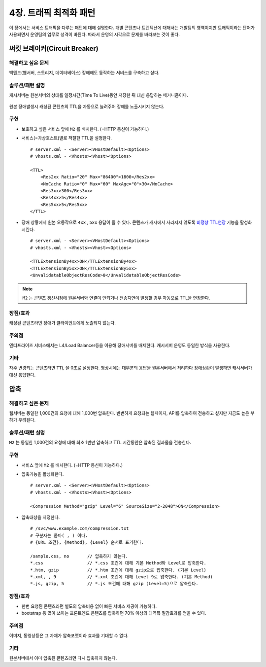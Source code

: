 ﻿.. _pattern-traffic:

4장. 트래픽 최적화 패턴
******************

이 장에서는 서비스 트래픽을 다루는 패턴에 대해 설명한다.
개별 콘텐츠나 트랜잭션에 대해서는 개발팀의 영역이지만 트래픽이라는 단어가 사용되면서 운영팀의 업무로 성격이 바뀐다.
따라서 운영의 시각으로 문제를 바라보는 것이 좋다.


써킷 브레이커(Circuit Breaker)
====================================

해결하고 싶은 문제
------------------------------------
백엔드(웹서버, 스토리지, 데이터베이스) 장애에도 동작하는 서비스를 구축하고 싶다.


솔루션/패턴 설명
------------------------------------
캐시서버는 원본서버의 상태를 일정시간(Time To Live)동안 저장한 뒤 대신 응답하는 메커니즘이다.

.. figure:: img/dgm013.png
   :align: center

원본 장애발생시 캐싱된 콘텐츠의 TTL을 자동으로 늘려주어 장애를 노출시키지 않는다.



구현
------------------------------------
-  보호하고 싶은 서비스 앞에 ``M2`` 를 배치한다. (=HTTP 통신이 가능하다.)
-  서비스(=가상호스트)별로 적절한 TTL을 설정한다. ::
   
      # server.xml - <Server><VHostDefault><Options>
      # vhosts.xml - <Vhosts><Vhost><Options>

      <TTL>
          <Res2xx Ratio="20" Max="86400">1800</Res2xx>
          <NoCache Ratio="0" Max="60" MaxAge="0">30</NoCache>
          <Res3xx>300</Res3xx>
          <Res4xx>5</Res4xx>
          <Res5xx>5</Res5xx>
      </TTL>

-  장애 상황에서 원본 오동작으로 ``4xx`` , ``5xx`` 응답이 올 수 있다. 
   콘텐츠가 캐시에서 사라지지 않도록 `비정상 TTL연장 <https://ston.readthedocs.io/ko/latest/admin/caching_policy.html#id4>`_ 기능을 활성화시킨다. ::

      # server.xml - <Server><VHostDefault><Options>
      # vhosts.xml - <Vhosts><Vhost><Options>

      <TTLExtensionBy4xx>ON</TTLExtensionBy4xx>
      <TTLExtensionBy5xx>ON</TTLExtensionBy5xx>
      <UnvalidatableObjectResCode>0</UnvalidatableObjectResCode>

.. note::

   ``M2`` 는 콘텐츠 갱신시점에 원본서버와 연결이 안되거나 전송지연이 발생할 경우 자동으로 TTL을 연장한다.


장점/효과
------------------------------------
캐싱된 콘텐츠라면 장애가 클라이언트에게 노출되지 않는다.


주의점
------------------------------------
엔터프라이즈 서비스에서는 L4/Load Balancer등을 이용해 장애서버를 배제한다.
캐시서버 운영도 동일한 방식을 사용한다.


기타
------------------------------------
자주 변경되는 콘텐츠라면 ``TTL`` 을 0초로 설정한다.
평상시에는 대부분의 응답을 원본서버에서 처리하다 장애상황이 발생하면 캐시서버가 대신 응답한다.




압축
====================================

해결하고 싶은 문제
------------------------------------
웹서버는 동일한 1,000건의 요청에 대해 1,000번 압축한다.
빈번하게 요청되는 웹페이지, API를 압축하여 전송하고 싶지만 지금도 높은 부하가 우려된다.


솔루션/패턴 설명
------------------------------------
``M2`` 는 동일한 1,000건의 요청에 대해 최초 1번만 압축하고 TTL 시간동안은 압축된 결과물을 전송한다.

.. figure:: img/dgm014.png
   :align: center


구현
------------------------------------
-  서비스 앞에 ``M2`` 를 배치한다. (=HTTP 통신이 가능하다.)
-  압축기능을 활성화한다. ::
   
      # server.xml - <Server><VHostDefault><Options>
      # vhosts.xml - <Vhosts><Vhost><Options>

      <Compression Method="gzip" Level="6" SourceSize="2-2048">ON</Compression>

-  압축대상을 지정한다. ::

      # /svc/www.example.com/compression.txt
      # 구분자는 콤마( , ) 이다.
      # {URL 조건}, {Method}, {Level} 순서로 표기한다.

      /sample.css, no       // 압축하지 않는다.
      *.css                 // *.css 조건에 대해 기본 Method와 Level로 압축한다.
      *.htm, gzip           // *.htm 조건에 대해 gzip으로 압축한다. (기본 Level)
      *.xml, , 9            // *.xml 조건에 대해 Level 9로 압축한다. (기본 Method)
      *.js, gzip, 5         // *.js 조건에 대해 gzip (Level=5)으로 압축한다.


장점/효과
------------------------------------
-  한번 요청된 콘텐츠라면 별도의 압축비용 없이 빠른 서비스 제공이 가능하다.
-  bootstrap 등 많이 쓰이는 프론트엔드 콘텐츠를 압축하면 70% 이상의 대역폭 절감효과를 얻을 수 있다.


주의점
------------------------------------
이미지, 동영상등은 그 자체가 압축포맷이라 효과를 기대할 수 없다.


기타
------------------------------------
원본서버에서 이미 압축된 콘텐츠라면 다시 압축하지 않는다.



